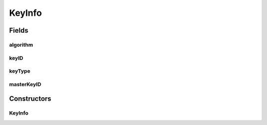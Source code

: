 .. java:import:: com.unionpay.cloudpos AlgorithmConstants

KeyInfo
=======

.. java:package:: com.unionpay.cloudpos.pinpad
   :noindex:

.. java:type:: public class KeyInfo

   为后续的加密操作选择密钥和算法。

Fields
------
algorithm
^^^^^^^^^

.. java:field:: public int algorithm
   :outertype: KeyInfo

   算法：algorithm 具体定义参考\ :java:ref:`ALG_DES <AlgorithmConstants>`\  or \ :java:ref:`ALG_3DES <AlgorithmConstants>`\

keyID
^^^^^

.. java:field:: public int keyID
   :outertype: KeyInfo

   密钥索引。

   如果在密钥类型是主密钥/会话密钥\ :java:ref:`KEY_TYPE_MK_SK <PINPadDevice>`\ 情况下，只能使用以下常量：\ :java:ref:`USER_KEY_ID_PIN <PINPadDevice>`\ , \ :java:ref:`USER_KEY_ID_MAC <PINPadDevice>`\ ，\ :java:ref:`USER_KEY_ID_DATA <PINPadDevice>`\

   如果密钥类型是其他三种，表示选定的密钥索引。

keyType
^^^^^^^

.. java:field:: public int keyType
   :outertype: KeyInfo

   密钥类型：\ :java:ref:`KEY_TYPE_DUKPT <PINPadDevice>`\ , \ :java:ref:`KEY_TYPE_TDUKPT <PINPadDevice>`\ , \ :java:ref:`KEY_TYPE_MK_SK <PINPadDevice>`\ , \ :java:ref:`KEY_TYPE_FIX <PINPadDevice>`\

masterKeyID
^^^^^^^^^^^

.. java:field:: public int masterKeyID
   :outertype: KeyInfo

   主密钥索引[0x00, ..., 0x09]，仅在密钥类型是主密钥/会话密钥\ :java:ref:`KEY_TYPE_MK_SK <PINPadDevice>`\ 的前提下有效

Constructors
------------
KeyInfo
^^^^^^^

.. java:constructor:: public KeyInfo(int keyType, int masterKeyID, int keyID, int algorithm)
   :outertype: KeyInfo

